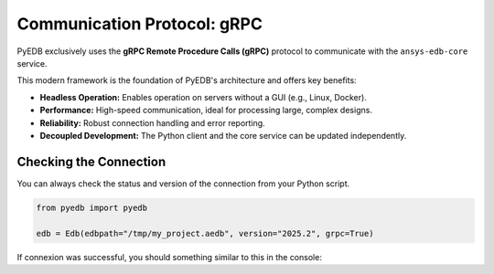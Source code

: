 .. _comms_protocols:

Communication Protocol: gRPC
============================

PyEDB exclusively uses the **gRPC Remote Procedure Calls (gRPC)** protocol to communicate with the ``ansys-edb-core``
service.

This modern framework is the foundation of PyEDB's architecture and offers key benefits:

*   **Headless Operation:** Enables operation on servers without a GUI (e.g., Linux, Docker).
*   **Performance:** High-speed communication, ideal for processing large, complex designs.
*   **Reliability:** Robust connection handling and error reporting.
*   **Decoupled Development:** The Python client and the core service can be updated independently.

Checking the Connection
-----------------------
You can always check the status and version of the connection from your Python script.

.. code-block:: python

   from pyedb import pyedb

   edb = Edb(edbpath="/tmp/my_project.aedb", version="2025.2", grpc=True)

If connexion was successful, you should something similar to this in the console:

.. code-block:: console
   PyEDB INFO: Using PyEDB with gRPC as Beta until ANSYS 2025R2 official release.
   PyEDB INFO: Logger is initialized in EDB.